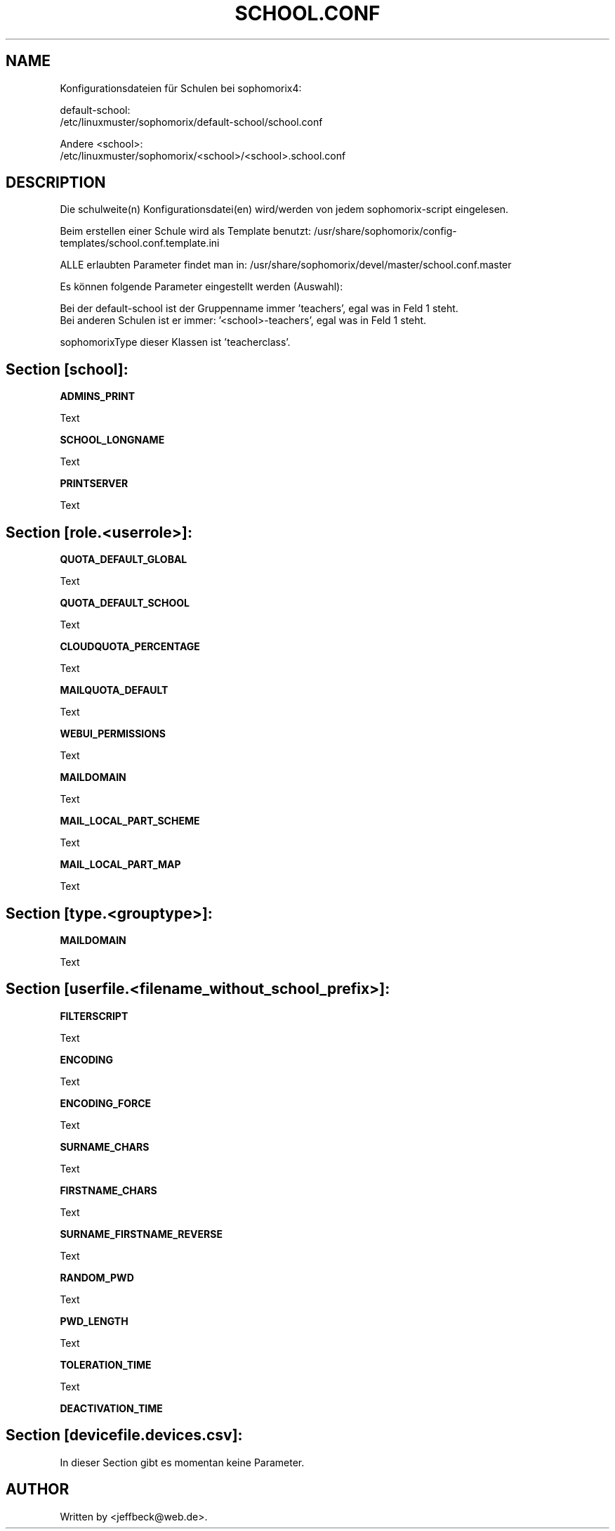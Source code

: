 .\"                                      Hey, EMACS: -*- nroff -*-
.\" First parameter, NAME, should be all caps
.\" Second parameter, SECTION, should be 1-8, maybe w/ subsection
.\" other parameters are allowed: see man(7), man(1)
.TH SCHOOL.CONF 5 "SEPTEMBER 07, 2021"
.\" Please adjust this date whenever revising the manpage.
.\"
.\" Some roff macros, for reference:
.\" .nh        disable hyphenation
.\" .hy        enable hyphenation
.\" .ad l      left justify
.\" .ad b      justify to both left and right margins
.\" .nf        disable filling
.\" .fi        enable filling
.\" .br        insert line break
.\" .sp <n>    insert n+1 empty lines
.\" for manpage-specific macros, see man(7)
.SH NAME

Konfigurationsdateien für Schulen bei sophomorix4:

default-school:
.br
/etc/linuxmuster/sophomorix/default-school/school.conf

Andere <school>:
.br
/etc/linuxmuster/sophomorix/<school>/<school>.school.conf

.SH DESCRIPTION
Die schulweite(n) Konfigurationsdatei(en) wird/werden von jedem sophomorix-script eingelesen.

Beim erstellen einer Schule wird als Template benutzt: /usr/share/sophomorix/config-templates/school.conf.template.ini

ALLE erlaubten Parameter findet man in: /usr/share/sophomorix/devel/master/school.conf.master

Es können folgende Parameter eingestellt werden (Auswahl):

Bei der default-school ist der Gruppenname immer 'teachers', egal was
in Feld 1 steht.
.br
Bei anderen Schulen ist er immer: '<school>-teachers', egal was in
Feld 1 steht.

sophomorixType dieser Klassen ist 'teacherclass'.
.PP
.SH Section [school]:
.B ADMINS_PRINT

Text

.B SCHOOL_LONGNAME

Text

.B PRINTSERVER

Text

.SH Section [role.<userrole>]:

.B QUOTA_DEFAULT_GLOBAL

Text

.B QUOTA_DEFAULT_SCHOOL

Text

.B CLOUDQUOTA_PERCENTAGE

Text

.B MAILQUOTA_DEFAULT

Text

.B WEBUI_PERMISSIONS

Text

.B MAILDOMAIN

Text

.B

.B MAIL_LOCAL_PART_SCHEME

Text

.B MAIL_LOCAL_PART_MAP

Text

.SH Section [type.<grouptype>]:

.B MAILDOMAIN

Text

.SH Section [userfile.<filename_without_school_prefix>]:

.B FILTERSCRIPT

Text

.B ENCODING

Text

.B ENCODING_FORCE

Text

.B SURNAME_CHARS

Text

.B FIRSTNAME_CHARS

Text

.B SURNAME_FIRSTNAME_REVERSE

Text

.B RANDOM_PWD

Text

.B PWD_LENGTH

Text

.B TOLERATION_TIME

Text

.B DEACTIVATION_TIME

.SH Section [devicefile.devices.csv]:

In dieser Section gibt es momentan keine Parameter.

.
.SH AUTHOR
Written by <jeffbeck@web.de>.
